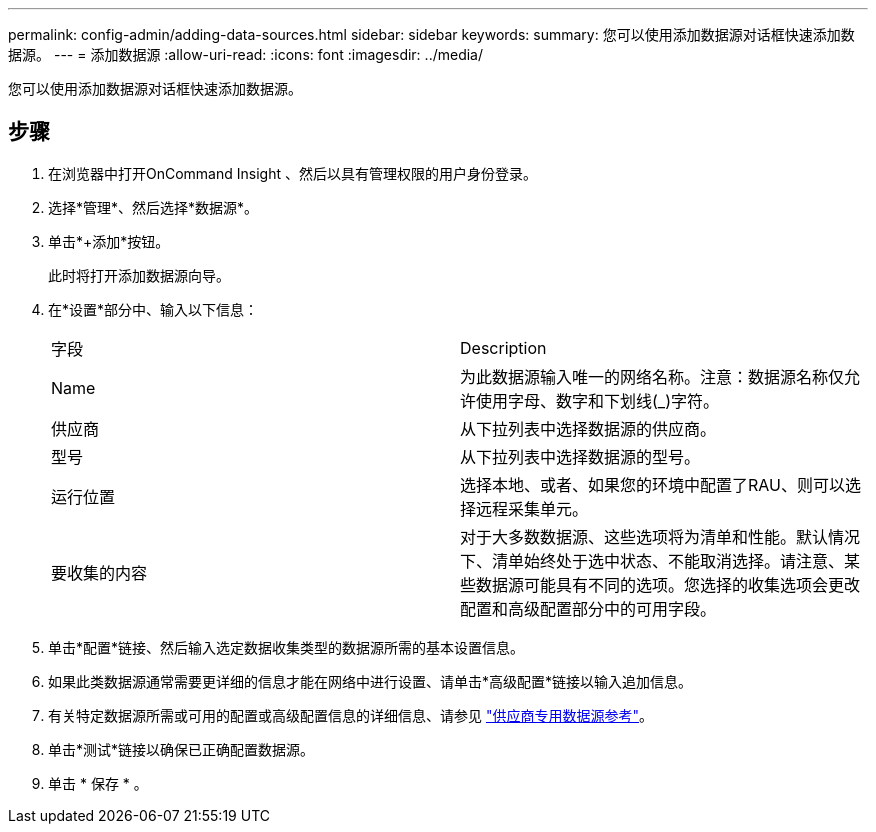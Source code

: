 ---
permalink: config-admin/adding-data-sources.html 
sidebar: sidebar 
keywords:  
summary: 您可以使用添加数据源对话框快速添加数据源。 
---
= 添加数据源
:allow-uri-read: 
:icons: font
:imagesdir: ../media/


[role="lead"]
您可以使用添加数据源对话框快速添加数据源。



== 步骤

. 在浏览器中打开OnCommand Insight 、然后以具有管理权限的用户身份登录。
. 选择*管理*、然后选择*数据源*。
. 单击*+添加*按钮。
+
此时将打开添加数据源向导。

. 在*设置*部分中、输入以下信息：
+
|===


| 字段 | Description 


 a| 
Name
 a| 
为此数据源输入唯一的网络名称。注意：数据源名称仅允许使用字母、数字和下划线(_)字符。



 a| 
供应商
 a| 
从下拉列表中选择数据源的供应商。



 a| 
型号
 a| 
从下拉列表中选择数据源的型号。



 a| 
运行位置
 a| 
选择本地、或者、如果您的环境中配置了RAU、则可以选择远程采集单元。



 a| 
要收集的内容
 a| 
对于大多数数据源、这些选项将为清单和性能。默认情况下、清单始终处于选中状态、不能取消选择。请注意、某些数据源可能具有不同的选项。您选择的收集选项会更改配置和高级配置部分中的可用字段。

|===
. 单击*配置*链接、然后输入选定数据收集类型的数据源所需的基本设置信息。
. 如果此类数据源通常需要更详细的信息才能在网络中进行设置、请单击*高级配置*链接以输入追加信息。
. 有关特定数据源所需或可用的配置或高级配置信息的详细信息、请参见 link:vendor-specific-data-source-reference.md#["供应商专用数据源参考"]。
. 单击*测试*链接以确保已正确配置数据源。
. 单击 * 保存 * 。

